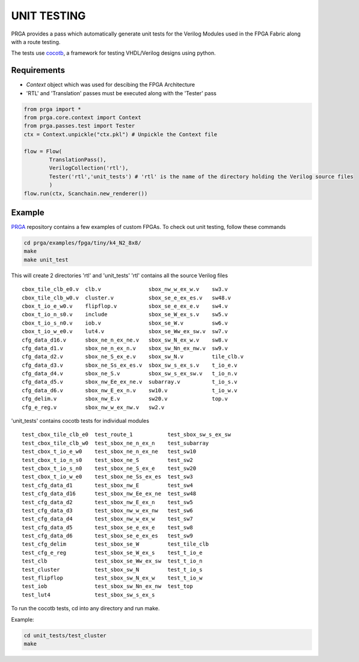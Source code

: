 ************
UNIT TESTING
************
PRGA provides a pass which automatically generate unit tests for the Verilog Modules used in the FPGA Fabric along with a route testing.

The tests use `cocotb <https://cocotb.readthedocs.io/>`_, a framework for testing VHDL/Verilog designs using python.

Requirements
------------
* `Context` object which was used for descibing the FPGA Architecture
* 'RTL' and 'Translation' passes must be executed along with the 'Tester' pass

.. code-block:: python

    from prga import *
    from prga.core.context import Context
    from prga.passes.test import Tester
    ctx = Context.unpickle("ctx.pkl") # Unpickle the Context file

    flow = Flow(
            TranslationPass(),
            VerilogCollection('rtl'),
            Tester('rtl','unit_tests') # 'rtl' is the name of the directory holding the Verilog source files 
            )
    flow.run(ctx, Scanchain.new_renderer())

Example
-------
`PRGA <https://github.com/crusader2000/prga/>`_ repository contains a few examples of custom FPGAs. To check out unit testing, follow these commands

.. code-block:: bash

    cd prga/examples/fpga/tiny/k4_N2_8x8/
    make
    make unit_test

This will create 2 directories 'rtl' and 'unit_tests'
'rtl' contains all the source Verilog files

::

    cbox_tile_clb_e0.v  clb.v               sbox_nw_w_ex_w.v    sw3.v
    cbox_tile_clb_w0.v  cluster.v           sbox_se_e_ex_es.v   sw48.v
    cbox_t_io_e_w0.v    flipflop.v          sbox_se_e_ex_e.v    sw4.v
    cbox_t_io_n_s0.v    include             sbox_se_W_ex_s.v    sw5.v
    cbox_t_io_s_n0.v    iob.v               sbox_se_W.v         sw6.v
    cbox_t_io_w_e0.v    lut4.v              sbox_se_Ww_ex_sw.v  sw7.v
    cfg_data_d16.v      sbox_ne_n_ex_ne.v   sbox_sw_N_ex_w.v    sw8.v
    cfg_data_d1.v       sbox_ne_n_ex_n.v    sbox_sw_Nn_ex_nw.v  sw9.v
    cfg_data_d2.v       sbox_ne_S_ex_e.v    sbox_sw_N.v         tile_clb.v
    cfg_data_d3.v       sbox_ne_Ss_ex_es.v  sbox_sw_s_ex_s.v    t_io_e.v
    cfg_data_d4.v       sbox_ne_S.v         sbox_sw_s_ex_sw.v   t_io_n.v
    cfg_data_d5.v       sbox_nw_Ee_ex_ne.v  subarray.v          t_io_s.v
    cfg_data_d6.v       sbox_nw_E_ex_n.v    sw10.v              t_io_w.v
    cfg_delim.v         sbox_nw_E.v         sw20.v              top.v
    cfg_e_reg.v         sbox_nw_w_ex_nw.v   sw2.v


'unit_tests' contains cocotb tests for individual modules

::

    test_cbox_tile_clb_e0  test_route_1           test_sbox_sw_s_ex_sw
    test_cbox_tile_clb_w0  test_sbox_ne_n_ex_n    test_subarray
    test_cbox_t_io_e_w0    test_sbox_ne_n_ex_ne   test_sw10
    test_cbox_t_io_n_s0    test_sbox_ne_S         test_sw2
    test_cbox_t_io_s_n0    test_sbox_ne_S_ex_e    test_sw20
    test_cbox_t_io_w_e0    test_sbox_ne_Ss_ex_es  test_sw3
    test_cfg_data_d1       test_sbox_nw_E         test_sw4
    test_cfg_data_d16      test_sbox_nw_Ee_ex_ne  test_sw48
    test_cfg_data_d2       test_sbox_nw_E_ex_n    test_sw5
    test_cfg_data_d3       test_sbox_nw_w_ex_nw   test_sw6
    test_cfg_data_d4       test_sbox_nw_w_ex_w    test_sw7
    test_cfg_data_d5       test_sbox_se_e_ex_e    test_sw8
    test_cfg_data_d6       test_sbox_se_e_ex_es   test_sw9
    test_cfg_delim         test_sbox_se_W         test_tile_clb
    test_cfg_e_reg         test_sbox_se_W_ex_s    test_t_io_e
    test_clb               test_sbox_se_Ww_ex_sw  test_t_io_n
    test_cluster           test_sbox_sw_N         test_t_io_s
    test_flipflop          test_sbox_sw_N_ex_w    test_t_io_w
    test_iob               test_sbox_sw_Nn_ex_nw  test_top
    test_lut4              test_sbox_sw_s_ex_s

To run the cocotb tests, cd into any directory and run make.

Example:

.. code-block:: bash

    cd unit_tests/test_cluster
    make